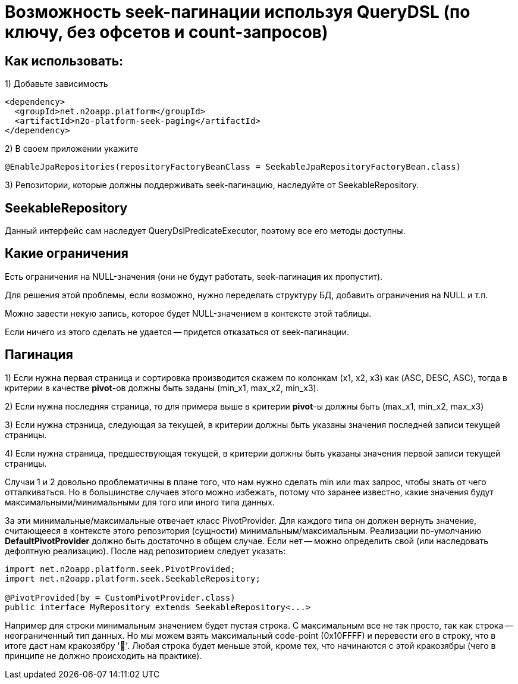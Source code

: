 = Возможность seek-пагинации используя QueryDSL (по ключу, без офсетов и count-запросов)

== Как использовать:
1) Добавьте зависимость
[source,xml]
----
<dependency>
  <groupId>net.n2oapp.platform</groupId>
  <artifactId>n2o-platform-seek-paging</artifactId>
</dependency>
----
2) В своем приложении укажите
[source,java]
----
@EnableJpaRepositories(repositoryFactoryBeanClass = SeekableJpaRepositoryFactoryBean.class)
----
3) Репозитории, которые должны поддерживать seek-пагинацию, наследуйте от SeekableRepository.

== SeekableRepository
Данный интерфейс сам наследует QueryDslPredicateExecutor, поэтому все его методы доступны.

== Какие ограничения
Есть ограничения на NULL-значения (они не будут работать, seek-пагинация их пропустит).

Для решения этой проблемы, если возможно, нужно переделать структуру БД, добавить ограничения на NULL и т.п.

Можно завести некую запись, которое будет NULL-значением в контексте этой таблицы.

Если ничего из этого сделать не удается -- придется отказаться от seek-пагинации.

== Пагинация
1) Если нужна первая страница и сортировка производится скажем по колонкам (x1, x2, x3) как (ASC, DESC, ASC), тогда в
критерии в качестве *pivot*-ов должны быть заданы (min_x1, max_x2, min_x3).

2) Если нужна последняя страница, то для примера выше в критерии *pivot*-ы должны быть (max_x1, min_x2, max_x3)

3) Если нужна страница, следующая за текущей, в критерии должны быть указаны значения последней
записи текущей страницы.

4) Если нужна страница, предшествующая текущей, в критерии должны быть указаны значения первой записи текущей страницы.

Случаи 1 и 2 довольно проблематичны в плане того, что нам нужно сделать min или max запрос, чтобы знать от чего отталкиваться.
Но в большинстве случаев этого можно избежать, потому что заранее известно, какие значения будут максимальными/минимальными
для того или иного типа данных.

За эти минимальные/максимальные отвечает класс PivotProvider. Для каждого типа он должен вернуть значение,
считающееся в контексте этого репозитория (сущности) минимальным/максимальным. Реализации по-умолчанию *DefaultPivotProvider*
должно быть достаточно в общем случае. Если нет -- можно определить свой (или наследовать дефолтную реализацию). После над репозиторием следует указать:

[source,java]
----
import net.n2oapp.platform.seek.PivotProvided;
import net.n2oapp.platform.seek.SeekableRepository;

@PivotProvided(by = CustomPivotProvider.class)
public interface MyRepository extends SeekableRepository<...>
----

Например для строки минимальным значением будет пустая строка. С максимальным все не так просто, так как строка -- неограниченный тип данных.
Но мы можем взять максимальный code-point (0x10FFFF) и перевести его в строку, что в итоге даст нам кракозябру '􏿿'. Любая строка будет меньше этой,
кроме тех, что начинаются с этой кракозябры (чего в принципе не должно происходить на практике).